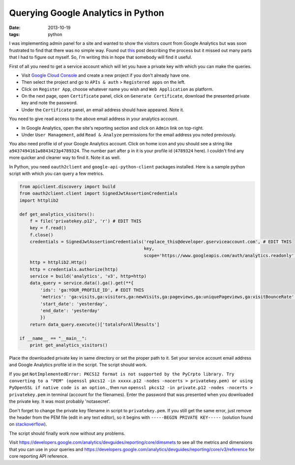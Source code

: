 Querying Google Analytics in Python
===================================

:date: 2013-10-19
:tags: python


I was implementing admin panel for a site and wanted to show the visitors count from Google Analytics but was soon frustrated to find that there was no simple way. Found out `this`_ post describing the process but it missed out many parts that I had to figure out myself. So, I'm writing this in hope that somebody will find it useful.

First of all you need to get a service account which will let you have a private key with which you can make the queries.

- Visit `Google Cloud Console`_ and create a new project if you don't already have one.
- Then select the project and go to ``APIs & auth`` > ``Registered apps`` on the left.
- Click on ``Register App``, choose whatever name you wish and ``Web Application`` as platform.
- On the next page, open ``Certificate`` panel, click on ``Generate Certificate``, download the presented private key and note the password.
- Under the ``Certificate`` panel, an email address should have appeared. Note it.

You need to give read access to the above email address in your analytics account.

- In Google Analytics, open the site's reporting section and click on ``Admin`` link on top-right.
- Under ``User Management``, add ``Read & Analyze`` permissions for the email address you noted previously.

You also need profile id of your Google Analytics account. Click on home icon and you should see a string like ``a9437494161w8843423p4789324``. The number part after ``p`` in it is your profile id (``4789324`` here). I couldn't find any more quicker and cleaner way to find it. Note it as well.

In Python, you need ``oauth2client`` and ``google-api-python-client`` packages installed. Here is a sample python script with which you can query a few metrics.

.. code-block:: python

    from apiclient.discovery import build
    from oauth2client.client import SignedJwtAssertionCredentials
    import httplib2

    def get_analytics_visitors():
        f = file('privatekey.p12', 'r') # EDIT THIS
        key = f.read()
        f.close()
        credentials = SignedJwtAssertionCredentials('replace_this@developer.gserviceaccount.com', # EDIT THIS
                                                    key,
                                                    scope='https://www.googleapis.com/auth/analytics.readonly')
        http = httplib2.Http()
        http = credentials.authorize(http)
        service = build('analytics', 'v3', http=http)
        data_query = service.data().ga().get(**{
            'ids': 'ga:YOUR_PROFILE_ID', # EDIT THIS
            'metrics': 'ga:visits,ga:visitors,ga:newVisits,ga:pageviews,ga:uniquePageviews,ga:visitBounceRate',
            'start_date': 'yesterday',
            'end_date': 'yesterday'
            })
        return data_query.execute()['totalsForAllResults']

    if __name__ == "__main__":
        print get_analytics_visitors()


Place the downloaded private key in same directory or set the proper path to it. Set your service account email address and Google Analytics profile id in the script. The script should work.

If you get ``NotImplementedError: PKCS12 format is not supported by the PyCrpto library. Try converting to a "PEM" (openssl pkcs12 -in xxxxx.p12 -nodes -nocerts > privatekey.pem) or using PyOpenSSL if native code is an option.``, then run ``openssl pkcs12 -in private.p12 -nodes -nocerts > privatekey.pem`` in terminal (account for the filenames). Enter the password that was presented when you downloaded the private key. It was most probably 'notasecret'.

Don't forget to change the private key filename in script to ``privatekey.pem``. If you still get the same error, just remove the header from the PEM file (edit in any text editor), so it begins with ``-----BEGIN PRIVATE KEY-----`` (solution found on `stackoverflow`_).

The script should finally work now without any problems.

Visit https://developers.google.com/analytics/devguides/reporting/core/dimsmets to see all the metrics and dimensions that you can use in your queries and https://developers.google.com/analytics/devguides/reporting/core/v3/reference for core reporting API reference.


.. _this: http://www.julianbez.com/blog/2013/05/31/query-google-analytics-api-with-a-service-account-in-python/
.. _Google Cloud Console: https://cloud.google.com/console
.. _stackoverflow: http://stackoverflow.com/questions/17993604/signedjwtassertioncredentials-on-appengine-doesnt-recognize-pem-key
